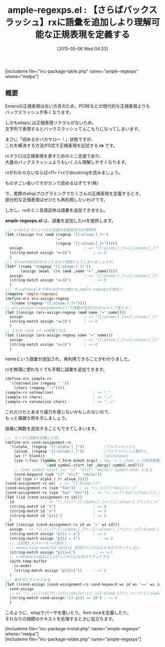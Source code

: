 #+BLOG: rubikitch
#+POSTID: 893
#+BLOG: rubikitch
#+DATE: [2015-05-06 Wed 04:23]
#+PERMALINK: ample-regexps
#+OPTIONS: toc:nil num:nil todo:nil pri:nil tags:nil ^:nil \n:t -:nil
#+ISPAGE: nil
#+DESCRIPTION:
# (progn (erase-buffer)(find-file-hook--org2blog/wp-mode))
#+BLOG: rubikitch
#+CATEGORY: 文字列操作
#+EL_PKG_NAME: ample-regexps
#+TAGS: 正規表現
#+EL_TITLE0: 【さらばバックスラッシュ】rxに語彙を追加しより理解可能な正規表現を定義する
#+EL_URL: 
#+begin: org2blog
#+TITLE: ample-regexps.el : 【さらばバックスラッシュ】rxに語彙を追加しより理解可能な正規表現を定義する
[includeme file="inc-package-table.php" name="ample-regexps" where="melpa"]

#+end:
** 概要
Emacsの正規表現は古い方言のため、PCREなどの現代的な正規表現よりも
バックスラッシュが多くなります。

しかもelispには正規表現リテラルがないため、
文字列で表現するとバックスラッシュてんこもりになってしまいます。

まさに「読めるかバカヤロー！」状態ですが、
これを解決する方法がS式で正規表現を記述する *rx* です。

rxマクロは正規表現を表すためのミニ言語であり、
大量のバックスラッシュよりもいくぶん理解しやすくなります。

rxがわからないならば<f1> f rxでdocstringを読みましょう。

ものすごい長いですがカンで読めるはずです(笑)

で、実際のelispプログラミングでたくさんの正規表現を定義するとき、
部分的な正規表現はぜひとも再利用したいわけです。

しかし、rxのミニ言語自体は語彙を追加できません。

*ample-regexps.el* は、語彙を追加したrxを提供します。

#+BEGIN_SRC emacs-lisp :results silent
;;; a=10のようにふつうの言語の変数設定の正規表現
(let ((assign (rx (and (regexp "[[:alnum:]_]+")
                       "="
                       (regexp "[[:alnum:]_]+")))))
  assign                            ; => "[[:alnum:]_]+=[[:alnum:]_]+"
  (string-match assign "a=10")          ; => 0
  )
;;; alnumの部分がかぶってるので変数にしてしまいましょうか。
(let* ((name '(regexp "[[:alnum:]_]+"))
       (assign (eval `(rx (and ,name "=" ,name)))))
  assign                            ; => "[[:alnum:]_]+=[[:alnum:]_]+"
  (string-match assign "a=10")          ; => 0
  )
;;; やっぱりevalまで持ち出すのは嫌だな…ample-regexpsを使おう
(require 'ample-regexps)
(define-arx arx-assign-regexp
  '((name (regexp "[[:alnum:]_]+"))))
;; arx-assign-regexpはnameという語彙が追加されたrxとして使える！
(let ((assign (arx-assign-regexp (and name "=" name))))
  assign                            ; => "[[:alnum:]_]+=[[:alnum:]_]+"
  (string-match assign "a=10")      ; => 0
  )
;; しかも (and 〜) は省略できる
(let ((assign (arx-assign-regexp name "=" name)))
  assign                            ; => "[[:alnum:]_]+=[[:alnum:]_]+"
  (string-match assign "a=10")      ; => 0
  )
#+END_SRC

nameという語彙が追加され、再利用できることがわかりました。

rxを無理に使わなくても手軽に語彙を追加できます。

#+BEGIN_SRC emacs-lisp :results silent
(define-arx sample-rx
  '((notnewline (regexp "."))
    (chars (regexp ".+"))))
(sample-rx notnewline)                  ; => "."
(sample-rx chars)                       ; => ".+"
(sample-rx notnewline chars)            ; => "..+"
#+END_SRC


これだけだとあまり威力を感じないかもしれないので、
もっと複雑な例を示しましょう。

語彙に関数を追加することもできてしまいます。

#+BEGIN_SRC emacs-lisp :results silent
;;; たくさん語彙を定義した例。
(define-arx cond-assignment-rx
  '((alpha_ (regexp "[[:alpha:]_]"))         ;アルファベットと_
    (alnum_ (regexp "[[:alnum:]_]"))         ;アルファベットと数字と_
    (ws (* blank))                           ;whitespace
    (sym (:func (lambda (_form &rest args) ; foo -> \_<foo\_> の変換関数
                  `(and symbol-start (or ,@args) symbol-end))))
    ;; (and symbol-start (or "if" "elif" "while") symbol-end) になる
    (cond-keyword (sym "if" "elif" "while"))
    (id (sym (+ alpha_) (* alnum_)))))
(cond-assignment-rx ws)  ; => "[[:blank:]]*"
(cond-assignment-rx (sym "foo"))  ; => "\\_<\\(?:foo\\)\\_>"
(cond-assignment-rx (sym "foo" "bar"))  ; => "\\_<\\(?:bar\\|foo\\)\\_>"
(let ((id (cond-assignment-rx id)))
  id              ; => "\\_<\\(?:[[:alpha:]_]+\\|[[:alnum:]_]*\\)\\_>"
  (string-match id "1")                 ; => 0
  (string-match id "a")                 ; => 0
  (string-match id "p111")              ; => 0
  )
(let ((assign (cond-assignment-rx id ws "=" ws id)))
  assign ; => "\\_<\\(?:[[:alpha:]_]+\\|[[:alnum:]_]*\\)\\_>[[:blank:]]*=[[:blank:]]*\\_<\\(?:[[:alpha:]_]+\\|[[:alnum:]_]*\\)\\_>"
  (string-match assign "p111 = a")      ; => 0
  (string-match assign "p111 = 1")         ; => 0
  ;; 【注意】メジャーモード依存！
  ;; emacs-lisp-modeでは p111=1 自体がシンボルになるのでマッチしない
  (string-match assign "p111=1")         ; => nil
  ;; c-modeならばp111と1がシンボルになるのでマッチする
  (with-temp-buffer
    (c-mode)
    (string-match assign "p111=1"))     ; => 0
  )
;;; 条件文にマッチさせる
(let ((cond-assign (cond-assignment-rx cond-keyword ws id ws "==" ws id)))
  cond-assign
  ;; => "\\_<\\(?:elif\\|if\\|while\\)\\_>[[:blank:]]*\\_<\\(?:[[:alpha:]_]+\\|[[:alnum:]_]*\\)\\_>[[:blank:]]*==[[:blank:]]*\\_<\\(?:[[:alpha:]_]+\\|[[:alnum:]_]*\\)\\_>"
  (string-match cond-assign "if p111 == 10") ; => 0
  )
#+END_SRC

このように、elispでパーサを書いたり、font-lockを定義したり、
それなりの規模のテキストを処理するときに役立ちます。



# (progn (forward-line 1)(shell-command "screenshot-time.rb org_template" t))
[includeme file="inc-package-install.php" name="ample-regexps" where="melpa"]
[includeme file="inc-package-relate.php" name="ample-regexps"]
